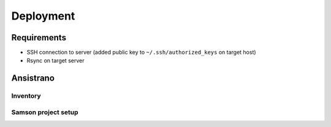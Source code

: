 ==========
Deployment
==========

Requirements
------------

* SSH connection to server (added public key to ``~/.ssh/authorized_keys`` on target host)
* Rsync on target server


Ansistrano
----------

Inventory
^^^^^^^^^


Samson project setup
^^^^^^^^^^^^^^^^^^^^
